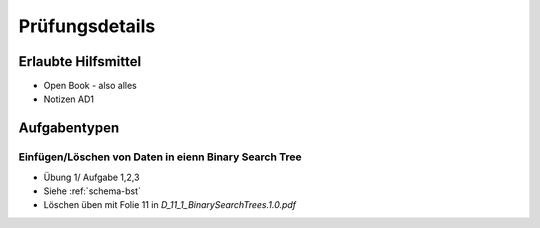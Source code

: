 Prüfungsdetails
===============


Erlaubte Hilfsmittel
---------------------

* Open Book - also alles
* Notizen AD1

Aufgabentypen
-------------

Einfügen/Löschen von Daten in eienn Binary Search Tree
.......................................................

* Übung 1/ Aufgabe 1,2,3
* Siehe :ref:`schema-bst`
* Löschen üben mit Folie 11 in `D_11_1_BinarySearchTrees.1.0.pdf`

